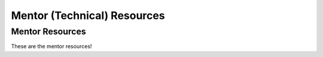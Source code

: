 Mentor (Technical) Resources
============================

Mentor Resources
----------------

These are the mentor resources!
